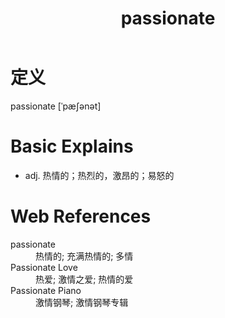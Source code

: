 #+title: passionate
#+roam_tags:英语单词

* 定义
  
passionate [ˈpæʃənət]

* Basic Explains
- adj. 热情的；热烈的，激昂的；易怒的

* Web References
- passionate :: 热情的; 充满热情的; 多情
- Passionate Love :: 热爱; 激情之爱; 热情的爱
- Passionate Piano :: 激情钢琴; 激情钢琴专辑
